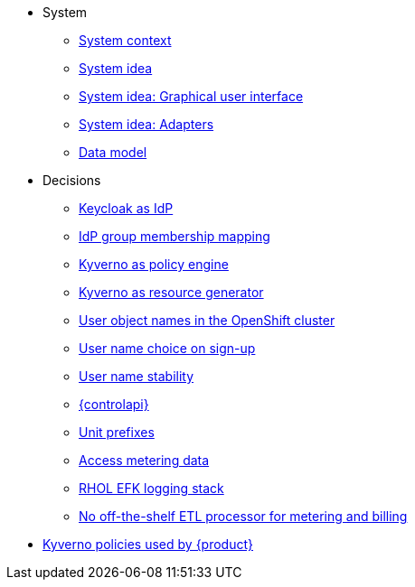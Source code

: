 * System
** xref:appuio-cloud:ROOT:explanation/system/context.adoc[System context]
** xref:appuio-cloud:ROOT:explanation/system/idea.adoc[System idea]
** xref:appuio-cloud:ROOT:explanation/system/details-ui.adoc[System idea: Graphical user interface]
** xref:appuio-cloud:ROOT:explanation/system/details-adapters.adoc[System idea: Adapters]
** xref:appuio-cloud:ROOT:explanation/system/data-model.adoc[Data model]

* Decisions
** xref:appuio-cloud:ROOT:explanation/decisions/keycloak.adoc[Keycloak as IdP]
** xref:appuio-cloud:ROOT:explanation/decisions/idp-group-mapping.adoc[IdP group membership mapping]
** xref:appuio-cloud:ROOT:explanation/decisions/kyverno-policy.adoc[Kyverno as policy engine]
** xref:appuio-cloud:ROOT:explanation/decisions/kyverno-generator.adoc[Kyverno as resource generator]
** xref:appuio-cloud:ROOT:explanation/decisions/usernames.adoc[User object names in the OpenShift cluster]
** xref:appuio-cloud:ROOT:explanation/decisions/arbitrary-usernames.adoc[User name choice on sign-up]
** xref:appuio-cloud:ROOT:explanation/decisions/stable-usernames.adoc[User name stability]
** xref:appuio-cloud:ROOT:explanation/decisions/control-api.adoc[{controlapi}]
** xref:appuio-cloud:ROOT:explanation/decisions/unit-prefixes.adoc[Unit prefixes]
** xref:appuio-cloud:ROOT:explanation/decisions/access-metering-data.adoc[Access metering data]
** xref:appuio-cloud:ROOT:explanation/decisions/efk-openshift-logging.adoc[RHOL EFK logging stack]
** xref:appuio-cloud:ROOT:explanation/decisions/billing-etl.adoc[No off-the-shelf ETL processor for metering and billing]
* xref:appuio-cloud:ROOT:explanation/kyverno-policies.adoc[Kyverno policies used by {product}]
